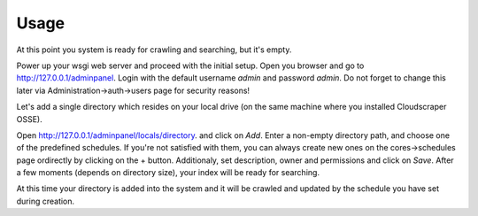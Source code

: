 Usage
=====

At this point you system is ready for crawling and searching, but it's empty.

Power up your wsgi web server and proceed with the initial setup. Open you browser and
go to `http://127.0.0.1/adminpanel <http://127.0.0.1/adminpanel>`_. Login with the default username `admin` and password
`admin`. Do not forget to change this later via Administration->auth->users page for security reasons!

Let's add a single directory which resides on your local drive (on the same machine where you installed Cloudscraper OSSE).

Open `http://127.0.0.1/adminpanel/locals/directory <http://127.0.0.1/adminpanel/locals/directory>`_. and click on `Add`. Enter
a non-empty directory path, and choose one of the predefined schedules. If you're not satisfied with them, you can always create
new ones on the cores->schedules page ordirectly by clicking on the + button. Additionaly, set description, owner and permissions
and click on `Save`. After a few moments (depends on directory size), your index will be ready for searching.

At this time your directory is added into the system and it will be crawled and updated by the schedule you have set during creation.